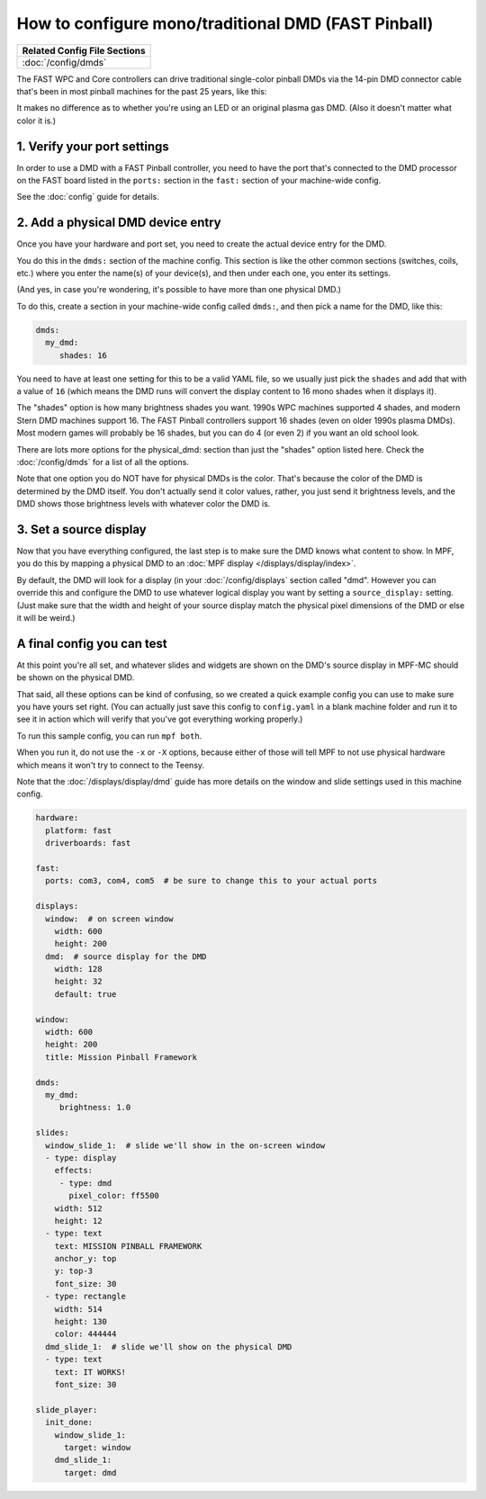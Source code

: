 How to configure mono/traditional DMD (FAST Pinball)
====================================================

+------------------------------------------------------------------------------+
| Related Config File Sections                                                 |
+==============================================================================+
| :doc:`/config/dmds`                                                          |
+------------------------------------------------------------------------------+

The FAST WPC and Core controllers can drive traditional single-color
pinball DMDs via the 14-pin DMD connector cable that's been in most
pinball machines for the past 25 years, like this:

.. image::  /hardware/images/display_mono_dmd.jpg

It makes no difference as to whether you're using an LED or an original
plasma gas DMD. (Also it doesn't matter what color it is.)

1. Verify your port settings
----------------------------

In order to use a DMD with a FAST Pinball controller, you need to have the
port that's connected to the DMD processor on the FAST board listed in the
``ports:`` section in the ``fast:`` section of your machine-wide config.

See the :doc:`config` guide for details.

2. Add a physical DMD device entry
----------------------------------

Once you have your hardware and port set, you need to create the actual device
entry for the DMD.

You do this in the ``dmds:`` section of the machine config. This
section is like the other common sections (switches, coils, etc.) where you
enter the name(s) of your device(s), and then under each one, you enter its
settings.

(And yes, in case you're wondering, it's possible to have more than one
physical DMD.)

To do this, create a section in your machine-wide config called
``dmds:``, and then pick a name for the DMD, like this:

.. code-block:: mpf-config

    dmds:
      my_dmd:
         shades: 16

You need to have at least one setting for this to be a valid YAML file, so we
usually just pick the ``shades`` and add that with a value of ``16`` (which
means the DMD runs will convert the display content to 16 mono shades when it
displays it).

The "shades" option is how many brightness shades you want. 1990s WPC machines
supported 4 shades, and modern Stern DMD machines support 16. The FAST Pinball
controllers support 16 shades (even on older 1990s plasma DMDs). Most
modern games will probably be 16 shades, but you can do 4 (or even 2) if you
want an old school look.

There are lots more options for the physical_dmd: section than just the
"shades" option listed here. Check the :doc:`/config/dmds` for a list
of all the options.

Note that one option you do NOT have for physical DMDs is the color. That's
because the color of the DMD is determined by the DMD itself. You don't actually
send it color values, rather, you just send it brightness levels, and the DMD
shows those brightness levels with whatever color the DMD is.

3. Set a source display
-----------------------

Now that you have everything configured, the last step is to make sure the DMD
knows what content to show. In MPF, you do this by mapping a physical DMD to
an :doc:`MPF display </displays/display/index>`.

By default, the DMD will look for a display (in your :doc:`/config/displays`
section called "dmd". However you can override this and configure the DMD to
use whatever logical display you want by setting a ``source_display:``
setting. (Just make sure that the width and height of your source display match
the physical pixel dimensions of the DMD or else it will be weird.)

A final config you can test
---------------------------

At this point you're all set, and whatever slides and widgets are shown on the
DMD's source display in MPF-MC should be shown on the physical DMD.

That said, all these options can be kind of confusing, so we created a quick
example config you can use to make sure you have yours set right. (You can
actually just save this config to ``config.yaml`` in a blank machine folder
and run it to see it in action which will verify that you've got everything
working properly.)

To run this sample config, you can run ``mpf both``.

When you run it, do not use the ``-x`` or ``-X`` options, because either of
those will tell MPF to not use physical hardware which means it won't try to
connect to the Teensy.

Note that the :doc:`/displays/display/dmd` guide has more details
on the window and slide settings used in this machine config.

.. code-block:: mpf-config

    hardware:
      platform: fast
      driverboards: fast

    fast:
      ports: com3, com4, com5  # be sure to change this to your actual ports

    displays:
      window:  # on screen window
        width: 600
        height: 200
      dmd:  # source display for the DMD
        width: 128
        height: 32
        default: true

    window:
      width: 600
      height: 200
      title: Mission Pinball Framework

    dmds:
      my_dmd:
         brightness: 1.0

    slides:
      window_slide_1:  # slide we'll show in the on-screen window
      - type: display
        effects:
         - type: dmd
           pixel_color: ff5500
        width: 512
        height: 12
      - type: text
        text: MISSION PINBALL FRAMEWORK
        anchor_y: top
        y: top-3
        font_size: 30
      - type: rectangle
        width: 514
        height: 130
        color: 444444
      dmd_slide_1:  # slide we'll show on the physical DMD
      - type: text
        text: IT WORKS!
        font_size: 30

    slide_player:
      init_done:
        window_slide_1:
          target: window
        dmd_slide_1:
          target: dmd
